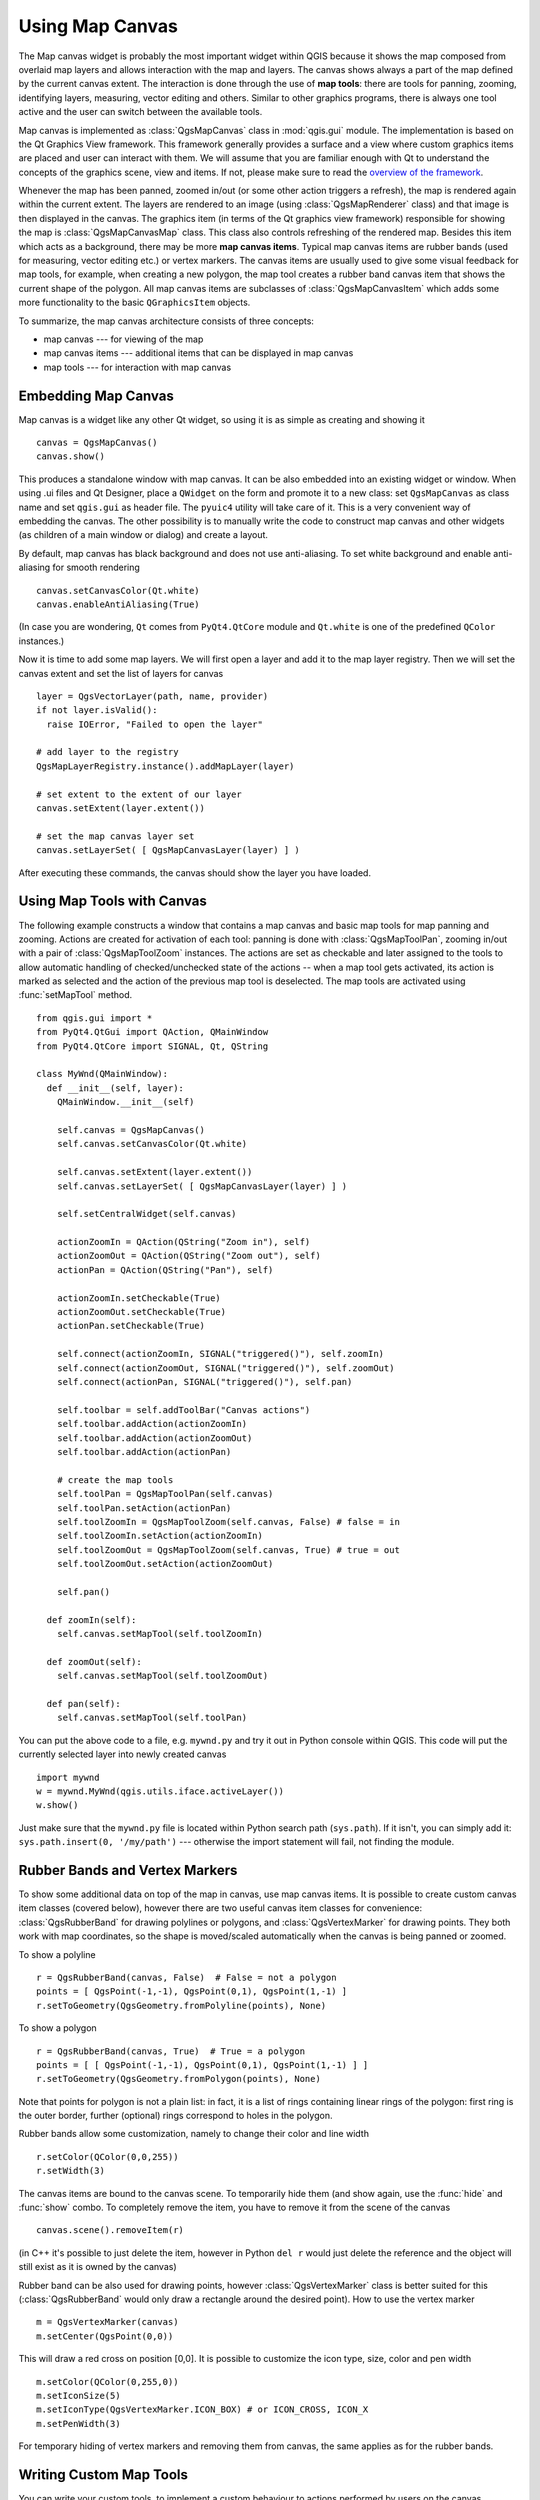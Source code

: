 .. index:: map canvas

.. _canvas:

****************
Using Map Canvas
****************

The Map canvas widget is probably the most important widget within QGIS because
it shows the map composed from overlaid map layers and allows interaction with
the map and layers. The canvas shows always a part of the map defined by the
current canvas extent. The interaction is done through the use of **map tools**:
there are tools for panning, zooming, identifying layers, measuring, vector
editing and others. Similar to other graphics programs, there is always one
tool active and the user can switch between the available tools.

Map canvas is implemented as :class:`QgsMapCanvas` class in :mod:`qgis.gui`
module.  The implementation is based on the Qt Graphics View framework.
This framework generally provides a surface and a view where custom graphics
items are placed and user can interact with them.  We will assume that you are
familiar enough with Qt to understand the concepts of the graphics scene, view
and items. If not, please make sure to read the `overview of the framework
<http://qt-project.org/doc/qt-4.8/graphicsview.html>`_.

Whenever the map has been panned, zoomed in/out (or some other action triggers
a refresh), the map is rendered again within the current extent. The layers are
rendered to an image (using :class:`QgsMapRenderer` class) and that image is
then displayed in the canvas. The graphics item (in terms of the Qt graphics
view framework) responsible for showing the map is :class:`QgsMapCanvasMap`
class. This class also controls refreshing of the rendered map. Besides this
item which acts as a background, there may be more **map canvas items**.
Typical map canvas items are rubber bands (used for measuring, vector editing
etc.) or vertex markers. The canvas items are usually used to give some visual
feedback for map tools, for example, when creating a new polygon, the map tool
creates a rubber band canvas item that shows the current shape of the polygon.
All map canvas items are subclasses of :class:`QgsMapCanvasItem` which adds
some more functionality to the basic ``QGraphicsItem`` objects.

.. index:: map canvas; architecture

To summarize, the map canvas architecture consists of three concepts:

* map canvas --- for viewing of the map
* map canvas items --- additional items that can be displayed in map canvas
* map tools --- for interaction with map canvas

.. index:: map canvas; embedding

Embedding Map Canvas
====================

Map canvas is a widget like any other Qt widget, so using it is as simple as
creating and showing it

::

  canvas = QgsMapCanvas()
  canvas.show()

This produces a standalone window with map canvas. It can be also embedded into
an existing widget or window. When using .ui files and Qt Designer, place a
``QWidget`` on the form and promote it to a new class: set ``QgsMapCanvas`` as
class name and set ``qgis.gui`` as header file. The ``pyuic4`` utility will
take care of it. This is a very convenient way of embedding the canvas. The
other possibility is to manually write the code to construct map canvas and
other widgets (as children of a main window or dialog) and create a layout.

By default, map canvas has black background and does not use anti-aliasing. To
set white background and enable anti-aliasing for smooth rendering

::

  canvas.setCanvasColor(Qt.white)
  canvas.enableAntiAliasing(True)

(In case you are wondering, ``Qt`` comes from ``PyQt4.QtCore`` module and
``Qt.white`` is one of the predefined ``QColor`` instances.)

Now it is time to add some map layers. We will first open a layer and add it to
the map layer registry.  Then we will set the canvas extent and set the list of
layers for canvas

::

  layer = QgsVectorLayer(path, name, provider)
  if not layer.isValid():
    raise IOError, "Failed to open the layer"

  # add layer to the registry
  QgsMapLayerRegistry.instance().addMapLayer(layer)

  # set extent to the extent of our layer
  canvas.setExtent(layer.extent())

  # set the map canvas layer set
  canvas.setLayerSet( [ QgsMapCanvasLayer(layer) ] )

After executing these commands, the canvas should show the layer you have
loaded.

.. index:: map canvas; map tools

Using Map Tools with Canvas
===========================

The following example constructs a window that contains a map canvas and basic
map tools for map panning and zooming.  Actions are created for activation of
each tool: panning is done with :class:`QgsMapToolPan`, zooming in/out with a
pair of :class:`QgsMapToolZoom` instances. The actions are set as checkable and
later assigned to the tools to allow automatic handling of checked/unchecked
state of the actions -- when a map tool gets activated, its action is marked as
selected and the action of the previous map tool is deselected. The map tools
are activated using :func:`setMapTool` method.

::

  from qgis.gui import *
  from PyQt4.QtGui import QAction, QMainWindow
  from PyQt4.QtCore import SIGNAL, Qt, QString

  class MyWnd(QMainWindow):
    def __init__(self, layer):
      QMainWindow.__init__(self)

      self.canvas = QgsMapCanvas()
      self.canvas.setCanvasColor(Qt.white)

      self.canvas.setExtent(layer.extent())
      self.canvas.setLayerSet( [ QgsMapCanvasLayer(layer) ] )

      self.setCentralWidget(self.canvas)

      actionZoomIn = QAction(QString("Zoom in"), self)
      actionZoomOut = QAction(QString("Zoom out"), self)
      actionPan = QAction(QString("Pan"), self)

      actionZoomIn.setCheckable(True)
      actionZoomOut.setCheckable(True)
      actionPan.setCheckable(True)

      self.connect(actionZoomIn, SIGNAL("triggered()"), self.zoomIn)
      self.connect(actionZoomOut, SIGNAL("triggered()"), self.zoomOut)
      self.connect(actionPan, SIGNAL("triggered()"), self.pan)

      self.toolbar = self.addToolBar("Canvas actions")
      self.toolbar.addAction(actionZoomIn)
      self.toolbar.addAction(actionZoomOut)
      self.toolbar.addAction(actionPan)

      # create the map tools
      self.toolPan = QgsMapToolPan(self.canvas)
      self.toolPan.setAction(actionPan)
      self.toolZoomIn = QgsMapToolZoom(self.canvas, False) # false = in
      self.toolZoomIn.setAction(actionZoomIn)
      self.toolZoomOut = QgsMapToolZoom(self.canvas, True) # true = out
      self.toolZoomOut.setAction(actionZoomOut)

      self.pan()

    def zoomIn(self):
      self.canvas.setMapTool(self.toolZoomIn)

    def zoomOut(self):
      self.canvas.setMapTool(self.toolZoomOut)

    def pan(self):
      self.canvas.setMapTool(self.toolPan)


You can put the above code to a file, e.g. ``mywnd.py`` and try it out in
Python console within QGIS.  This code will put the currently selected layer
into newly created canvas

::

  import mywnd
  w = mywnd.MyWnd(qgis.utils.iface.activeLayer())
  w.show()

Just make sure that the ``mywnd.py`` file is located within Python search path
(``sys.path``). If it isn't, you can simply add it: ``sys.path.insert(0,
'/my/path')`` --- otherwise the import statement will fail, not finding the
module.

.. index:: map canvas; rubber bands, map canvas; vertex markers

Rubber Bands and Vertex Markers
===============================

To show some additional data on top of the map in canvas, use map canvas items.
It is possible to create custom canvas item classes (covered below), however
there are two useful canvas item classes for convenience:
:class:`QgsRubberBand` for drawing polylines or polygons, and
:class:`QgsVertexMarker` for drawing points.  They both work with map
coordinates, so the shape is moved/scaled automatically when the canvas is
being panned or zoomed.

To show a polyline

::

  r = QgsRubberBand(canvas, False)  # False = not a polygon
  points = [ QgsPoint(-1,-1), QgsPoint(0,1), QgsPoint(1,-1) ]
  r.setToGeometry(QgsGeometry.fromPolyline(points), None)

To show a polygon

::

  r = QgsRubberBand(canvas, True)  # True = a polygon
  points = [ [ QgsPoint(-1,-1), QgsPoint(0,1), QgsPoint(1,-1) ] ]
  r.setToGeometry(QgsGeometry.fromPolygon(points), None)

Note that points for polygon is not a plain list: in fact, it is a list of
rings containing linear rings of the polygon: first ring is the outer border,
further (optional) rings correspond to holes in the polygon.

Rubber bands allow some customization, namely to change their color and line
width

::

  r.setColor(QColor(0,0,255))
  r.setWidth(3)

The canvas items are bound to the canvas scene. To temporarily hide them (and
show again, use the :func:`hide` and :func:`show` combo. To completely remove
the item, you have to remove it from the scene of the canvas

::

  canvas.scene().removeItem(r)

(in C++ it's possible to just delete the item, however in Python ``del r``
would just delete the reference and the object will still exist as it is owned
by the canvas)

Rubber band can be also used for drawing points, however
:class:`QgsVertexMarker` class is better suited for this
(:class:`QgsRubberBand` would only draw a rectangle around the desired point).
How to use the vertex marker

::

  m = QgsVertexMarker(canvas)
  m.setCenter(QgsPoint(0,0))

This will draw a red cross on position [0,0]. It is possible to customize the
icon type, size, color and pen width

::

  m.setColor(QColor(0,255,0))
  m.setIconSize(5)
  m.setIconType(QgsVertexMarker.ICON_BOX) # or ICON_CROSS, ICON_X
  m.setPenWidth(3)

For temporary hiding of vertex markers and removing them from canvas, the same
applies as for the rubber bands.

.. index:: map canvas; writing custom map tools

Writing Custom Map Tools
========================

You can write your custom tools, to implement a custom behaviour to actions
performed by users on the canvas.

Map tools should inherit from the :class:`QgsMapTool` class or any derived
class, and selected as active tools in the canvas using the :func:`setMapTool`
method as we have already seen.

Here is an example of a map tool that allows to define a rectangular extent by
clicking and dragging on the canvas. When the rectangle is defined, it prints
its boundary coordinates in the console. It uses the rubber band elements
described before to show the selected rectangle as it is being defined.

::

  class RectangleMapTool(QgsMapToolEmitPoint):
    def __init__(self, canvas):
        self.canvas = canvas
        QgsMapToolEmitPoint.__init__(self, self.canvas)
        self.rubberBand = QgsRubberBand(self.canvas, QGis.Polygon)
        self.rubberBand.setColor(Qt.red)
        self.rubberBand.setWidth(1)
        self.reset()

    def reset(self):
        self.startPoint = self.endPoint = None
        self.isEmittingPoint = False
        self.rubberBand.reset(QGis.Polygon)

    def canvasPressEvent(self, e):
        self.startPoint = self.toMapCoordinates(e.pos())
        self.endPoint = self.startPoint
        self.isEmittingPoint = True
        self.showRect(self.startPoint, self.endPoint)

    def canvasReleaseEvent(self, e):
        self.isEmittingPoint = False
        r = self.rectangle()
        if r is not None:
          print "Rectangle:", r.xMin(), r.yMin(), r.xMax(), r.yMax()

    def canvasMoveEvent(self, e):
        if not self.isEmittingPoint:
          return

        self.endPoint = self.toMapCoordinates( e.pos() )
        self.showRect(self.startPoint, self.endPoint)

    def showRect(self, startPoint, endPoint):
        self.rubberBand.reset(QGis.Polygon)
        if startPoint.x() == endPoint.x() or startPoint.y() == endPoint.y():
          return

        point1 = QgsPoint(startPoint.x(), startPoint.y())
        point2 = QgsPoint(startPoint.x(), endPoint.y())
        point3 = QgsPoint(endPoint.x(), endPoint.y())
        point4 = QgsPoint(endPoint.x(), startPoint.y())

        self.rubberBand.addPoint(point1, False)
        self.rubberBand.addPoint(point2, False)
        self.rubberBand.addPoint(point3, False)
        self.rubberBand.addPoint(point4, True)    # true to update canvas
        self.rubberBand.show()

    def rectangle(self):
        if self.startPoint is None or self.endPoint is None:
          return None
        elif self.startPoint.x() == self.endPoint.x() or self.startPoint.y() == self.endPoint.y():
          return None

        return QgsRectangle(self.startPoint, self.endPoint)

    def deactivate(self):
        QgsMapTool.deactivate(self)
        self.emit(SIGNAL("deactivated()"))

.. index:: map canvas; writing custom canvas items

Writing Custom Map Canvas Items
===============================

**TODO:**
   how to create a map canvas item



.. TODO - custom application example?
  from qgis.core import QgsApplication
  from qgis.gui import QgsMapCanvas
  import sys
  def init():
    a = QgsApplication(sys.argv, True)
    QgsApplication.setPrefixPath('/home/martin/qgis/inst', True)
    QgsApplication.initQgis()
    return a
  def show_canvas(app):
    canvas = QgsMapCanvas()
    canvas.show()
    app.exec_()
  app = init()
  show_canvas(app)
